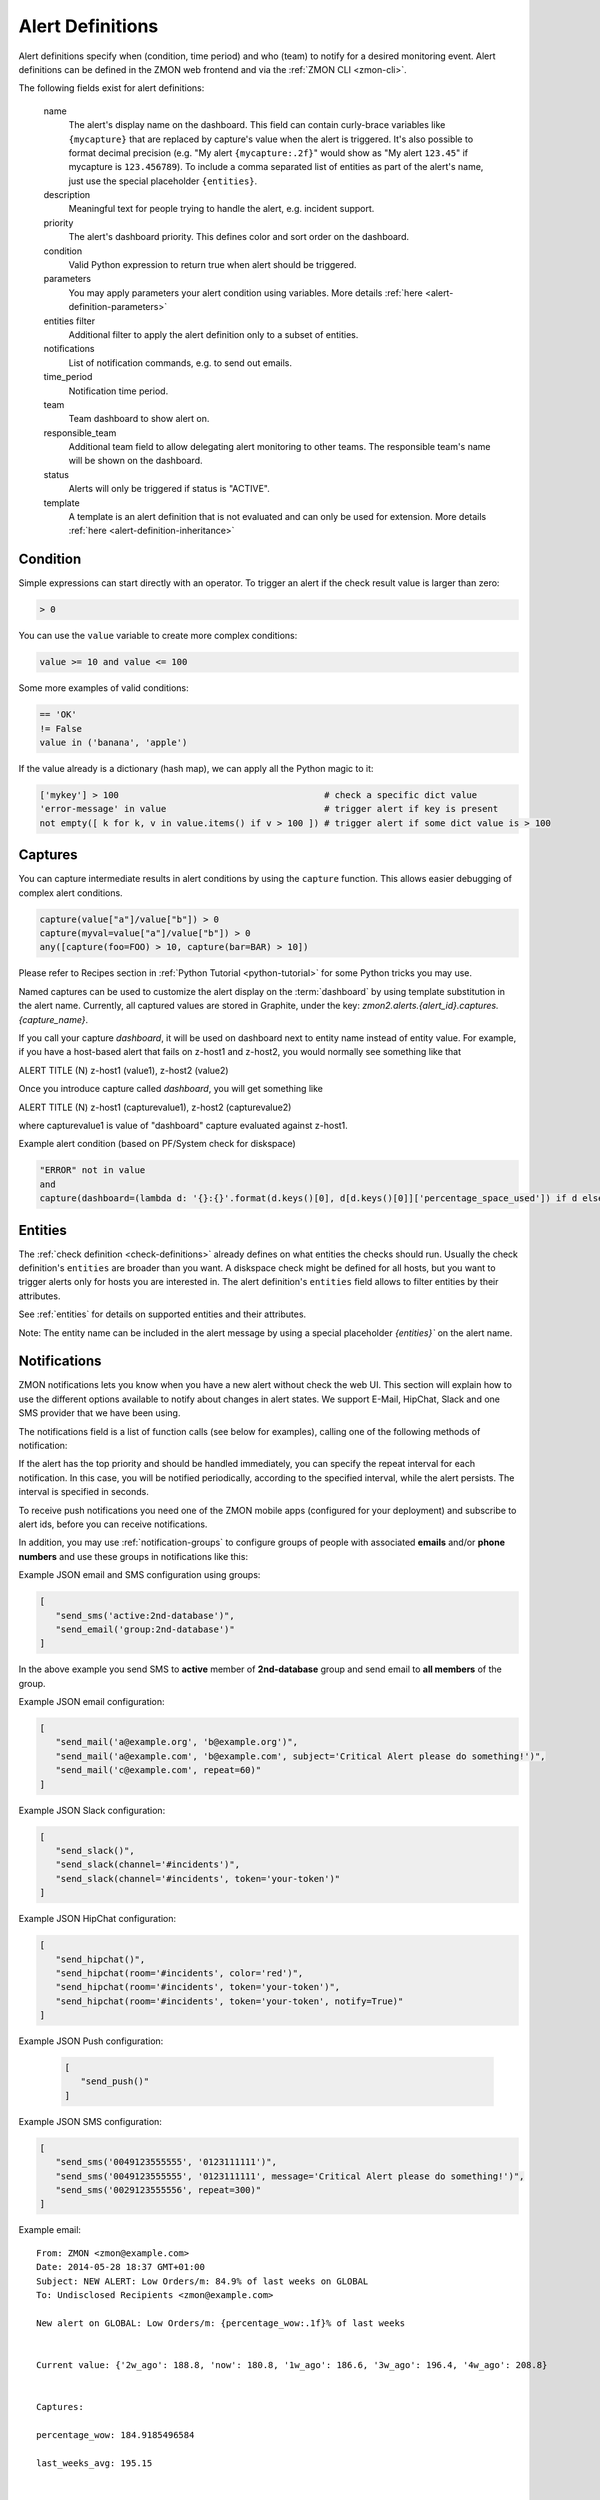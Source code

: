 .. _alert-definitions:

*****************
Alert Definitions
*****************

Alert definitions specify when (condition, time period) and who (team) to notify for a desired monitoring event.
Alert definitions can be defined in the ZMON web frontend and via the :ref:`ZMON CLI <zmon-cli>`.

The following fields exist for alert definitions:

    name
        The alert's display name on the dashboard.
        This field can contain curly-brace variables like ``{mycapture}`` that are replaced by capture's value when the alert is triggered.
        It's also possible to format decimal precision (e.g. "My alert ``{mycapture:.2f}``" would show as "My alert ``123.45``" if mycapture is ``123.456789``).
        To include a comma separated list of entities as part of the alert's name, just use the special placeholder ``{entities}``.

    description
        Meaningful text for people trying to handle the alert, e.g. incident support.

    priority
        The alert's dashboard priority. This defines color and sort order on the dashboard.

    condition
        Valid Python expression to return true when alert should be triggered.

    parameters
        You may apply parameters your alert condition using variables. More details :ref:`here <alert-definition-parameters>`

    entities filter
        Additional filter to apply the alert definition only to a subset of entities.

    notifications
        List of notification commands, e.g. to send out emails.

    time_period
        Notification time period.

    team
        Team dashboard to show alert on.

    responsible_team
        Additional team field to allow delegating alert monitoring to other teams.
        The responsible team's name will be shown on the dashboard.

    status
        Alerts will only be triggered if status is "ACTIVE".

    template
        A template is an alert definition that is not evaluated and can only be used for extension. More details :ref:`here <alert-definition-inheritance>`

.. _alert-condition:

Condition
---------
Simple expressions can start directly with an operator. To trigger an alert if the check result value is larger than zero:

.. code-block:: python

    > 0

You can use the ``value`` variable to create more complex conditions:

.. code-block:: python

    value >= 10 and value <= 100

Some more examples of valid conditions:

.. code-block:: python

    == 'OK'
    != False
    value in ('banana', 'apple')

If the value already is a dictionary (hash map), we can apply all the Python magic to it:

.. code-block:: python

    ['mykey'] > 100                                       # check a specific dict value
    'error-message' in value                              # trigger alert if key is present
    not empty([ k for k, v in value.items() if v > 100 ]) # trigger alert if some dict value is > 100

.. _captures:

Captures
--------

You can capture intermediate results in alert conditions by using the
``capture`` function. This allows easier debugging of complex alert
conditions.

.. code-block:: python

    capture(value["a"]/value["b"]) > 0
    capture(myval=value["a"]/value["b"]) > 0
    any([capture(foo=FOO) > 10, capture(bar=BAR) > 10])

Please refer to Recipes section in :ref:`Python Tutorial <python-tutorial>` for some Python tricks you may use.

Named captures can be used to customize the alert display on the :term:`dashboard` by using template substitution in the alert name. Currently, all captured values are stored in Graphite, under the key: *zmon2.alerts.{alert_id}.captures.{capture_name}*.

If you call your capture *dashboard*, it will be used on dashboard next to entity name instead of entity value.
For example, if you have a host-based alert that fails on z-host1 and z-host2, you would normally see something like that

ALERT TITLE (N)
z-host1 (value1), z-host2 (value2)

Once you introduce capture called *dashboard*, you will get something like

ALERT TITLE (N)
z-host1 (capturevalue1), z-host2 (capturevalue2)

where capturevalue1 is value of "dashboard" capture evaluated against z-host1.

Example alert condition (based on PF/System check for diskspace)

.. code-block:: python

    "ERROR" not in value
    and
    capture(dashboard=(lambda d: '{}:{}'.format(d.keys()[0], d[d.keys()[0]]['percentage_space_used']) if d else d)(dict((k, v) for k,v in value.iteritems() if v.get('percentage_space_used', 0) >= 90))))

Entities
--------

The :ref:`check definition <check-definitions>` already defines on what entities the checks should run.
Usually the check definition's ``entities`` are broader than you want.
A diskspace check might be defined for all hosts, but you want to trigger alerts only for hosts you are interested in.
The alert definition's ``entities`` field allows to filter entities by their attributes.

See :ref:`entities` for details on supported entities and their attributes.

Note: The entity name can be included in the alert message by using a special placeholder `{entities}`` on the alert name.

Notifications
-------------

ZMON notifications lets you know when you have a new alert without check the web UI. This section will explain how to use the different options available to notify about changes in alert states. We support E-Mail, HipChat, Slack and one SMS provider that we have been using.

The notifications field is a list of function calls (see below for examples), calling one of the following methods of notification:

.. py:function:: send_email(email*, [subject, message, repeat])
.. py:function:: send_sms(number*, [message, repeat])
.. py:function:: send_push([message, repeat, url, key])
.. py:function:: send_slack([channel, message, repeat, token])
.. py:function:: send_hipchat([room, message, color='red', repeat, token, notify=False])

If the alert has the top priority and should be handled immediately, you can specify the repeat interval for each
notification. In this case, you will be notified periodically, according to the specified interval, while the alert
persists. The interval is specified in seconds.

To receive push notifications you need one of the ZMON mobile apps (configured for your deployment) and subscribe to alert ids, before you can receive notifications.

In addition, you may use :ref:`notification-groups` to configure groups of people with associated **emails** and/or **phone numbers** and use these groups in notifications like this:

Example JSON email and SMS configuration using groups:

.. code-block:: yaml

   [
      "send_sms('active:2nd-database')",
      "send_email('group:2nd-database')"
   ]

In the above example you send SMS to **active** member of **2nd-database** group and send email to **all members** of the group.

Example JSON email configuration:

.. code-block:: yaml

   [
      "send_mail('a@example.org', 'b@example.org')",
      "send_mail('a@example.com', 'b@example.com', subject='Critical Alert please do something!')",
      "send_mail('c@example.com', repeat=60)"
   ]

Example JSON Slack configuration:

.. code-block:: yaml

   [
      "send_slack()",
      "send_slack(channel='#incidents')",
      "send_slack(channel='#incidents', token='your-token')"
   ]

Example JSON HipChat configuration:

.. code-block:: yaml

   [
      "send_hipchat()",
      "send_hipchat(room='#incidents', color='red')",
      "send_hipchat(room='#incidents', token='your-token')",
      "send_hipchat(room='#incidents', token='your-token', notify=True)"
   ]

Example JSON Push configuration:

   .. code-block:: yaml

      [
         "send_push()"
      ]

Example JSON SMS configuration:

.. code-block:: yaml

   [
      "send_sms('0049123555555', '0123111111')",
      "send_sms('0049123555555', '0123111111', message='Critical Alert please do something!')",
      "send_sms('0029123555556', repeat=300)"
   ]

Example email:

::

   From: ZMON <zmon@example.com>
   Date: 2014-05-28 18:37 GMT+01:00
   Subject: NEW ALERT: Low Orders/m: 84.9% of last weeks on GLOBAL
   To: Undisclosed Recipients <zmon@example.com>

   New alert on GLOBAL: Low Orders/m: {percentage_wow:.1f}% of last weeks


   Current value: {'2w_ago': 188.8, 'now': 180.8, '1w_ago': 186.6, '3w_ago': 196.4, '4w_ago': 208.8}


   Captures:

   percentage_wow: 184.9185496584

   last_weeks_avg: 195.15



   Alert Definition
   Name (ID):     Low Orders/m: {percentage_wow:.1f}% of last weeks (ID: 190)
   Priority:      1
   Check ID:      203
   Condition      capture(percentage_wow=100. * value['now']/capture(last_weeks_avg=(value['1w_ago'] + value['2w_ago'] + value['3w_ago'] + value['4w_ago'])/4. )) < 85
   Team:          Platform/Software
   Resp. Team:    Platform/Software
   Notifications: [u"send_mail('example@example.com')"]

   Entity

   id: GLOBAL

   type: GLOBAL

   percentage_wow: 184.9185496584

   last_weeks_avg: 195.15

Example SMS:

::

   Message details:
      Type: Text Message
      From: zmon2
   Message text:
      NEW ALERT: DB instances test alert on all shards on customer-integration-master


.. _time-periods:

Time periods
------------

ZMON 2.0 allows specifying time periods in alert definitions. When
specified, user will be notified about the alert only when it occurs
during given period. Examples below cover most common use cases of time
periods’ definitions.

To specify a time period from Monday through Friday, 9:00 to 17:00, use a
period such as

        wd {Mon-Fri} hr {9-16}

When specifying a range by using -, it is best to think of - as meaning
through. It is 9:00 through 16:00, which is just before 17:00 (16:59:59).

To specify a time period from Monday through Friday, 9:00 to 17:00 on
Monday, Wednesday, and Friday, and 9:00 to 15:00 on Tuesday and Thursday,
use a period such as

        wd {Mon Wed Fri} hr {9-16}, wd{Tue Thu} hr {9-14}

To specify a time period that extends Mon-Fri 9-16, but alternates
weeks in a month, use a period such as

        wk {1 3 5} wd {Mon Wed Fri} hr {9-16}

A period that specifies winter in the northern hemisphere:

        mo {Nov-Feb}

This is equivalent to the previous example:

        mo {Jan-Feb Nov-Dec}

As is

        mo {jan feb nov dec}

And this is too:

        mo {Jan Feb}, mo {Nov Dec}

To specify a period that describes every other half-hour, use something
like:

        minute { 0-29 }

To specify the morning, use

        hour { 0-11 }

Remember, 11 is not 11:00:00, but rather 11:00:00 - 11:59:59.

5 second blocks:

        sec {0-4 10-14 20-24 30-34 40-44 50-54}

To specify every first half-hour on alternating week days, and the
second half-hour the rest of the week, use the period

        wd {1 3 5 7} min {0-29}, wd {2 4 6} min {30-59}

For more examples and syntax reference, please refer to this `documentation <http://search.cpan.org/~pryan/Period-1.20/Period.pm#PERIOD_EXAMPLES>`_


Alert Deletion
--------------

To delete an alert definition, you must either have ADMIN, LEAD or USER roles and execute the following steps:

* Open the alert definition to delete.
* Click on the top right link named `Delete`.
* Confirm deletion.

Want to know more about alert deletion permissions? Please take a look into the :ref:`permissions` section.


Alert Functions Reference
-------------------------

The following functions are available in the alert condition expression:


.. py:function:: capture(value)
                 capture(name=value)

    Saves the given value as a capture, and returns it unaltered. In the first form, the capture receives a generated name (:samp:`capture_{N}`). In the second form, the specified name is used as the name of the capture.

    **Example:** ``capture(foo=1)`` saves the value ``1`` in a capture named ``foo`` and returns ``1``.


.. py:function:: timeseries_avg(time_spec)

    The arithmetic mean of the check values gathered in the specified time period. Returns ``None`` if there are no values. Only works for numeric values.

    **Example:** The check has gathered the values 5, 12, 14, 13, and 6 over the last five minutes. ``timeseries_avg('5m')`` is (5 + 12 + 14 + 13 + 6) / 5 = 10.


.. py:function:: timeseries_median(time_spec)

    The median of the check values gathered in the specified time period. If the number of such values is even, the arithmetic mean of the two middle values is returned. Returns ``None`` if there are no values. Equivalent to    :samp:`timeseries_percentile({time_spec}, 0.5)`. Only works for numeric values.

    **Example 1:** The check has gathered the values 5, 12, 14, 13, and 6 over the last five minutes. Sorting these values gives 5, 6, 12, 13, 14. The middle value is 12. Therefore, ``timeseries_median('5m')`` is 12.

    **Example 2:** The check has gathered the values 12, 14, 13, and 6 over the last four minutes. Sorting these values gives 6, 12, 13, 14. The two middle values are 12 and 13. Therefore, ``timeseries_median('4m')`` is (12 + 13) / 2 = 12.5.


.. py:function:: timeseries_percentile(time_spec, percent)

    The *P*\ -th percentile of the values gathered in the specified time period, where *P* = *percent* × 100, using linear interpolation. Only works for numeric values.

    The *P*\ -th percentile of *N* values is *V*\ (⌊\ *K*\ ⌋) + (\ *V*\ (⌈\ *K*\ ⌉) − *V*\ (⌊\ *K*\ ⌋)) × (\ *K* − ⌊\ *K*\ ⌋), where *K* = (*N* − 1) × *P* / 100 and *V*\ (\ *I*\ ) for *I* in [0, *N*\ ) is the *I*\ -th element of the list of values sorted in ascending order. Returns ``None`` if there are no values.

    **Example 1:** The check has gathered the values 5, 12, 14, 13, and 6 over the last five minutes. Sorting these values gives 5, 6, 12, 13, 14. Let *P* = 30. There are *N* = 5 values, and *K* = (*N* − 1) × *P* / 100 = (5 − 1) × 30 / 100 = 1.2. The value at index ⌊1.2⌋ = 1 is 6, and the value at index ⌈1.2⌉ = 2 is 12. Therefore, ``timeseries_percentile('5m', 0.3)`` is 6 + (12 − 6) × (1.2 − ⌊1.2⌋) = 7.2.

    **Example 2:** The check has gathered the values 5, 12, 14, 13, and 6 over the last five minutes. Sorting these values gives 5, 6, 12, 13, 14. Let *P* = 25. There are *N* = 5 values, and *K* = (*N* − 1) × *P* / 100 = (5 − 1) × 25 / 100 = 1. ⌊1⌋ = ⌈1⌉ = 1. The value at index 1 is 6. Therefore, ``timeseries_percentile('5m', 0.25)`` is 6 + (6 − 6) × (1 − ⌊1⌋) = 6.


.. py:function:: timeseries_first(time_spec)

    The oldest value among the values gathered in the specified time period. Returns ``None`` if there are no values. Works regardless of the type of value.

    **Example:** The check has gathered the values 5, 12, 14, 13, and 6 over the last five minutes. The oldest value is 5. Therefore, ``timeseries_first('5m')`` is 5.


.. py:function:: timeseries_delta(time_spec)

    The newest value among the values gathered in the specified time period minus the oldest one. Returns ``0`` if there are no values. Only works for numeric values.

    **Example 1:** The check has gathered the values 5, 12, 14, 13, and 6 over the last five minutes. The newest value is 6 and the oldest value is 5. Therefore, ``timeseries_delta('5m')`` is 6 − 5 = 1.

    **Example 2:** The check has gathered the values 12, 14, 13, and 6 over the last four minutes. The newest value is 6 and the oldest value is 12. Therefore, ``timeseries_delta('4m')`` is 6 − 12 = −6 (not 6).


.. py:function:: timeseries_min(time_spec)

    The smallest value among the values gathered in the specified time period. Returns ``None`` if there are no values. Works regardless of the type of value, but is unlikely to be particularly useful for non-numeric values.

    **Example:** The check has gathered the values 5, 12, 14, 13, and 6 over the last five minutes. The smallest value is 5. Therefore, ``timeseries_min('5m')`` is 5.


.. py:function:: timeseries_max(time_spec)

    The largest value among the values gathered in the specified time period. Returns ``None`` if there are no values. Works regardless of the type of value, but is unlikely to be particularly useful for non-numeric values.

    **Example:** The check has gathered the values 5, 12, 14, 13, and 6 over the last five minutes. The largest value is 14. Therefore, ``timeseries_max('5m')`` is 14.


.. py:function:: timeseries_sum(time_spec)

    The sum of the values gathered in the specified time period. Returns ``0`` if there are no values. Only works for numeric values.

    **Example:** The check has gathered the values 5, 12, 14, 13, and 6 over the last five minutes. Therefore, ``timeseries_sum('5m')`` is 5 + 12 + 14 + 13 + 6 = 50.


.. py:function:: value_series([n=1])

    Returns the last n values for the underlying checks and the current entity.

.. py:function:: alert_series(f, [n=1])

    Returns True if function f either raises exception or returns True for the last n check values for the given entity. Use this function to build an alert that only is raised if the last n intervals are up. This can solve alert where you face flapping due to technical issues.

.. py:function:: entity_results()

     List for every entity containing a dict with the following keys: ``value`` (the most recent value for the alert's check on that entity), ``ts`` (the time when the check evaluation was started, in seconds since the epoch, as a floating-point number), and ``td`` (the check's duration, in seconds, as a floating-point number). Works regardless of the type of value. DOES NOT WORK in Trial Run right now!


.. py:function:: entity_values()

    Returns a list for each entity containing the most recent value for the alert's check on that entity. Works regardless of the type of value. DOES NOT WORK in Trial Run right now!

History distance functionality
^^^^^^^^^^^^^^^^^^^^^^^^^^^^^^
The history distance functionality currently only works for numeric values, and not for structured ones, or arrays.
Call for a DistanceWrapper object. ::

    history().distance([weeks=4], [bin_size='1h'], [snap_to_bin = True], [dict_extractor_path=lambda x: x])

An object will be returned, where you can call additional functions on. The default parameters should be good for most cases,
but in case you'd like to change them:

``weeks``
    Changes how far you'd like to look into the past. It is good to average more than one week, since you might have seen
    something unusual a week ago, and I assume you would like to get warned in the next week if something similar happens.

``bin_size``
    Defines the size of the bins you are using to aggregate the history. Defaults to 1h. Is a ``time_spec``. See the
    next parameter for an explanation of the bins.

``snap_to_bin``
    Determines wether you'd like to have sliding bins, or fixed bin start points. Consider the following example:
    You run your check at monday, 10.30 AM. If ``snap_to_bin`` is ``True``, you would gather data from the past 4 weeks,
    every monday from 10 AM to 11 AM, and then calculate the mean and standard deviation to use in the functions below.
    If the value is ``snap_to_bin`` is ``False``, you would gather data from every monday, 9.30 AM to 10.30 AM.

    Setting the value to ``True`` allows for some internal caching of already-calculated values for a bin, since the
    mean and standard deviation don't change for about an hour, so you don't stress the network and servers as much
    as with having it set to ``False``. **Attention:** Caching optimizations for ``snap_to_bin`` not yet implemented.
    Please use it nevertheless, so that we can benefit from optimizations in the future.

``dict_extractor_path``
    Takes a string that is used for accessing the ``value`` if it is not a scalar value, but a dict. Normally, the history
    functionality only works for scalar values. Using this access string, you can use structured values, too.
    The `dict_extractor_path` is of the form 'a.b.c' for a dict with the structure {'a':{'b':{'c':5}}} to extract the value 5.
    Effectively, you use the `dict_extractor_path` to boil a structured check value down to a scalar value. The
    `dict_extractor_path` is
    applied on the historic values, and on the parameters of the ``sigma()`` and ``absolute()`` functions.

    **Example:** Your check gives you a map of data instead of a single value:
    ``{"CREDITCARD": 25, "PAYPAL": 10, "MAK": 10, "PTF": 30}``
    which contains the number of requests for the payment methods CREDITCARD, PAYPAL, MAKSUTURVA and PRZELEWY24
    of the last few minutes. If
    you want to check the history of Paypal orders, take this one: ::

        history().distance(dict_extractor_path = 'PAYPAL').sigma(value) < 2.0

    which will take a look at the history of Paypal orders only and warn you if there is something unusual
    (too low number of requests). An even better query would be: ::

        capture(suspect_payment_methods=
            {
                k: value[k]
                for k,v in
                    {
                        payment_method: history().distance(dict_extractor_path = payment_method).sigma(value)
                        for payment_method in value.keys()
                    }.items()
                if v < -2.0
            }
        )

    which takes a look at the history of every payment method and then tells you in a capture which payment methods are
    suspect and should be looked at manually.

    **Attention:** Some structured values are not written to the history (when they are too complex). If you have trouble,
    try to change your check to return less complex values. Lists are currently not supported.

.. py:function:: absolute(value)

    Returns the absolute distance of the actual value to the history of the check that is linked to this function.
    The absolute distance is just the difference of the value provided and the mean of the history values.

    **Example:** You can use it e.g. to warn when you get 5 more exceptions than you would get on average: ::

        history().distance().absolute(value) < 5

    The distance is directed, which means that you will not get warned if you get "too little" exceptions. You can use
    abs() to get an undirected value.

.. py:function:: sigma(value)

    Returns the distance of the actual value to the history of the check, normalized by the standard deviation.

    **Example**: You can use it e.g. to get warned when you get more exceptions than usual: ::

        history().distance().sigma(value) < 2.0

    This check warns you in 4% of all cases on average. You will not be warned if there are some small spikes in
    the exception count, but you will be warned if there are spikes that are twice as far away from the mean as what is
    usual.

    The distance is directed, which means that you will not get warned if you get "too little" exceptions. You can use
    abs() to get an undirected value.

.. py:function:: bin_mean()

    Returns the mean of the bins that were aggregated.

.. py:function:: bin_standard_deviation()

    Returns the standard deviation of the bins that were aggregated.


Time Specifications
^^^^^^^^^^^^^^^^^^^

Whenever one of these functions takes an argument named ``time_spec``, that argument is a string of the form :samp:`{<magnitude>}{<unit>}`, where :samp:`{<magnitude>}` is an positive integer, and :samp:`{<unit>}` is one of ``s`` (for seconds), ``m`` (for minutes), ``h`` (for hours), and ``d`` (for days).

Therefore, a value of ``5m`` would indicate that all values gathered in the last five minutes should be taken into account.
